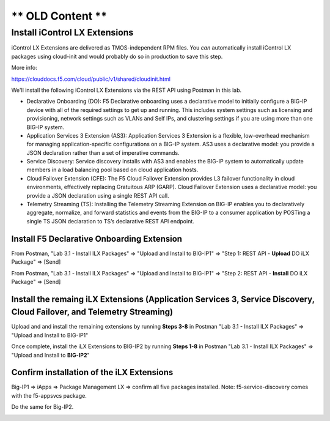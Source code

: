 ** OLD Content **
============================





Install iControl LX Extensions
-------------------------------

iControl LX Extensions are delivered as TMOS-independent RPM files. You *can* automatically install iControl LX packages using cloud-init and would probably do so in production to save this step.

More info:

https://clouddocs.f5.com/cloud/public/v1/shared/cloudinit.html

We'll install the following iControl LX Extensions via the REST API using Postman in this lab.

- Declarative Onboarding (DO): F5 Declarative onboarding uses a declarative model to initially configure a BIG-IP device with all of the required settings to get up and running. This includes system settings such as licensing and provisioning, network settings such as VLANs and Self IPs, and clustering settings if you are using more than one BIG-IP system.
- Application Services 3 Extension (AS3): Application Services 3 Extension is a flexible, low-overhead mechanism for managing application-specific configurations on a BIG-IP system. AS3 uses a declarative model: you provide a JSON declaration rather than a set of imperative commands.
- Service Discovery: Service discovery installs with AS3 and enables the BIG-IP system to automatically update members in a load balancing pool based on cloud application hosts.
- Cloud Failover Extension (CFE): The F5 Cloud Failover Extension provides L3 failover functionality in cloud environments, effectively replacing Gratuitous ARP (GARP). Cloud Failover Extension uses a declarative model: you provide a JSON declaration using a single REST API call.
- Telemetry Streaming (TS): Installing the Telemetry Streaming Extension on BIG-IP enables you to declaratively aggregate, normalize, and forward statistics and events from the BIG-IP to a consumer application by POSTing a single TS JSON declaration to TS’s declarative REST API endpoint.


Install F5 Declarative Onboarding Extension
^^^^^^^^^^^^^^^^^^^^^^^^^^^^^^^^^^^^^^^^^^^

From Postman, "Lab 3.1 - Install ILX Packages" => "Upload and Install to BIG-IP1" => "Step 1: REST API - **Upload** DO iLX Package" => [Send]

.. image:: ./images/7_postman_download_declarative_onboarding.png
	   :scale: 50%

From Postman, "Lab 3.1 - Install ILX Packages" => "Upload and Install to BIG-IP1" => "Step 2: REST API - **Install** DO iLX Package" => [Send]

.. image:: ./images/7_postman_install_declarative_onboarding.png
	   :scale: 50%


Install the remaing iLX Extensions (Application Services 3, Service Discovery, Cloud Failover, and Telemetry Streaming)
^^^^^^^^^^^^^^^^^^^^^^^^^^^^^^^^^^^^^^^^^^^^^^^^^^^^^^^^^^^^^^^^^^^^^^^^^^^^^^^^^^^^^^^^^^^^^^^^^^^^^^^^^^^^^^^^^^^^^^^

Upload and and install the remaining extensions by running **Steps 3-8** in Postman "Lab 3.1 - Install ILX Packages" => "Upload and Install to BIG-IP1"

.. image:: ./images/7_postman_install_remaining_bigip1.png
       :scale: 50%

Once complete, install the iLX Extensions to BIG-IP2 by running **Steps 1-8** in Postman "Lab 3.1 - Install ILX Packages" => "Upload and Install to **BIG-IP2**"

.. image:: ./images/7_postman_install_all_bigip2.png
       :scale: 50%

Confirm installation of the iLX Extensions
^^^^^^^^^^^^^^^^^^^^^^^^^^^^^^^^^^^^^^^^^^
Big-IP1 => iApps => Package Management LX => confirm all five packages installed. Note: f5-service-discovery comes with the f5-appsvcs package.

.. image:: ./images/11_bigip1_icontrol_lx_all.png
	   :scale: 50%

Do the same for Big-IP2.

.. image:: ./images/12_bigip2_icontrol_lx_all.png
	   :scale: 50%

